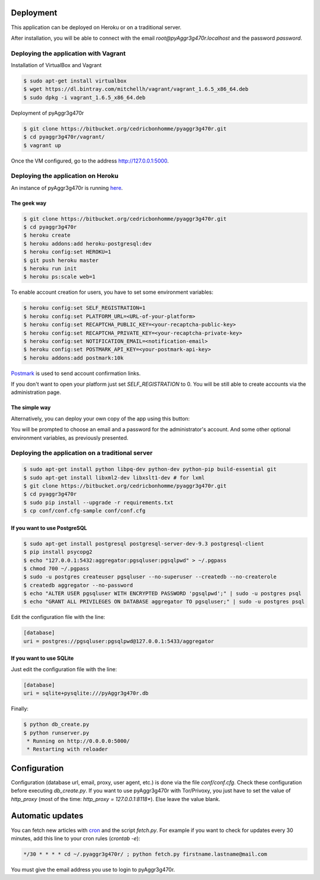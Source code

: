 Deployment
==========

This application can be deployed on Heroku or on a traditional server.

After installation, you will be able to connect with the email *root@pyAggr3g470r.localhost* and the password *password*.

Deploying the application with Vagrant
--------------------------------------

Installation of VirtualBox and Vagrant

.. code-block:: bash

    $ sudo apt-get install virtualbox
    $ wget https://dl.bintray.com/mitchellh/vagrant/vagrant_1.6.5_x86_64.deb
    $ sudo dpkg -i vagrant_1.6.5_x86_64.deb

Deployment of pyAggr3g470r

.. code-block:: bash

    $ git clone https://bitbucket.org/cedricbonhomme/pyaggr3g470r.git
    $ cd pyaggr3g470r/vagrant/
    $ vagrant up

Once the VM configured, go to the address http://127.0.0.1:5000.

Deploying the application on Heroku
-----------------------------------

An instance of pyAggr3g470r is running `here <https://pyaggr3g470r.herokuapp.com>`_.

The geek way
''''''''''''

.. code-block:: bash

    $ git clone https://bitbucket.org/cedricbonhomme/pyaggr3g470r.git
    $ cd pyaggr3g470r
    $ heroku create
    $ heroku addons:add heroku-postgresql:dev
    $ heroku config:set HEROKU=1
    $ git push heroku master
    $ heroku run init
    $ heroku ps:scale web=1

To enable account creation for users, you have to set some environment variables:

.. code-block:: bash

    $ heroku config:set SELF_REGISTRATION=1
    $ heroku config:set PLATFORM_URL=<URL-of-your-platform>
    $ heroku config:set RECAPTCHA_PUBLIC_KEY=<your-recaptcha-public-key>
    $ heroku config:set RECAPTCHA_PRIVATE_KEY=<your-recaptcha-private-key>
    $ heroku config:set NOTIFICATION_EMAIL=<notification-email>
    $ heroku config:set POSTMARK_API_KEY=<your-postmark-api-key>
    $ heroku addons:add postmark:10k

`Postmark <https://postmarkapp.com/>`_ is used to send account confirmation links.

If you don't want to open your platform just set *SELF_REGISTRATION* to 0.
You will be still able to create accounts via the administration page.


The simple way
''''''''''''''

Alternatively, you can deploy your own copy of the app using this button:

.. image:: https://www.herokucdn.com/deploy/button.png
    :target: https://heroku.com/deploy?template=https://github.com/cedricbonhomme/pyAggr3g470r

You will be prompted to choose an email and a password for the administrator's account.
And some other optional environment variables, as previously presented.

Deploying the application on a traditional server
-------------------------------------------------

.. code-block:: bash

    $ sudo apt-get install python libpq-dev python-dev python-pip build-essential git
    $ sudo apt-get install libxml2-dev libxslt1-dev # for lxml
    $ git clone https://bitbucket.org/cedricbonhomme/pyaggr3g470r.git
    $ cd pyaggr3g470r
    $ sudo pip install --upgrade -r requirements.txt
    $ cp conf/conf.cfg-sample conf/conf.cfg

If you want to use PostgreSQL
'''''''''''''''''''''''''''''

.. code-block:: bash

    $ sudo apt-get install postgresql postgresql-server-dev-9.3 postgresql-client
    $ pip install psycopg2
    $ echo "127.0.0.1:5432:aggregator:pgsqluser:pgsqlpwd" > ~/.pgpass
    $ chmod 700 ~/.pgpass
    $ sudo -u postgres createuser pgsqluser --no-superuser --createdb --no-createrole
    $ createdb aggregator --no-password
    $ echo "ALTER USER pgsqluser WITH ENCRYPTED PASSWORD 'pgsqlpwd';" | sudo -u postgres psql
    $ echo "GRANT ALL PRIVILEGES ON DATABASE aggregator TO pgsqluser;" | sudo -u postgres psql

Edit the configuration file with the line:

.. code-block:: cfg

    [database]
    uri = postgres://pgsqluser:pgsqlpwd@127.0.0.1:5433/aggregator

If you want to use SQLite
'''''''''''''''''''''''''

Just edit the configuration file with the line:

.. code-block:: cfg

    [database]
    uri = sqlite+pysqlite:///pyAggr3g470r.db


Finally:

.. code-block:: bash

    $ python db_create.py
    $ python runserver.py
     * Running on http://0.0.0.0:5000/
     * Restarting with reloader


Configuration
=============

Configuration (database url, email, proxy, user agent, etc.) is done via the file *conf/conf.cfg*.
Check these configuration before executing *db_create.py*.
If you want to use pyAggr3g470r with Tor/Privoxy, you just have to set the value of
*http_proxy* (most of the time: *http_proxy = 127.0.0.1:8118**). Else leave the value blank.


Automatic updates
=================

You can fetch new articles with `cron <https://en.wikipedia.org/wiki/Cron>`_  and the script *fetch.py*.
For example if you want to check for updates every 30 minutes, add this line to your cron rules (*crontab -e*):

.. code-block:: bash

    */30 * * * * cd ~/.pyaggr3g470r/ ; python fetch.py firstname.lastname@mail.com

You must give the email address you use to login to pyAggr3g470r.
